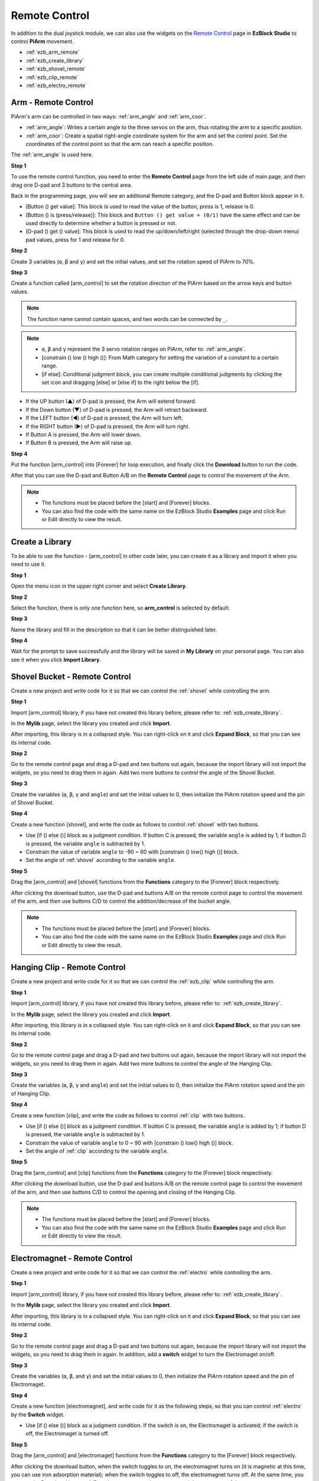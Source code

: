 Remote Control
==================

In addition to the dual joystick module, we can also use the widgets on the `Remote Control <https://docs.sunfounder.com/projects/ezblock3/en/latest/remote.html>`_ page in **EzBlock Studio** to control **PiArm** movement.

* :ref:`ezb_arm_remote`
* :ref:`ezb_create_library`
* :ref:`ezb_shovel_remote`
* :ref:`ezb_clip_remote`
* :ref:`ezb_electro_remote`

.. image:: img/app_control.jpg
    :width: 500
    :align: center

.. _ezb_arm_remote:

Arm - Remote Control
---------------------------------------

PiArm's arm can be controlled in two ways: :ref:`arm_angle` and :ref:`arm_coor`.

* :ref:`arm_angle`: Writes a certain angle to the three servos on the arm, thus rotating the arm to a specific position.
* :ref:`arm_coor`: Create a spatial right-angle coordinate system for the arm and set the control point. Set the coordinates of the control point so that the arm can reach a specific position.

The :ref:`arm_angle` is used here.

**Step 1** 

To use the remote control function, you need to enter the **Remote Control** page from the left side of main page, and then drag one D-pad and 3 buttons to the central area.

.. image:: img/control3.png

Back in the programming page, you will see an additional Remote category, and the D-pad and Button block appear in it.

* [Button () get value]: This block is used to read the value of the button, press is 1, release is 0.
* [Button () is (press/release)]: This block and ``Button () get value = (0/1)`` have the same effect and can be used directly to determine whether a button is pressed or not.
* [D-pad () get () value]: This block is used to read the up/down/left/right (selected through the drop-down menu) pad values, press for 1 and release for 0.


.. image:: img/control4.png
  :width: 500


**Step 2** 

Create 3 variables (``α``, ``β`` and ``γ``) and set the initial values, and set the rotation speed of PiArm to 70%.


.. image:: img/remote01.png

**Step 3** 

Create a function called [arm_control] to set the rotation direction of the PiArm based on the arrow keys and button values.

.. note::

    The function name cannot contain spaces, and two words can be connected by ``_``.


.. note::

    * ``α``, ``β`` and ``γ`` represent the 3 servo rotation ranges on PiArm, refer to: :ref:`arm_angle`.
    * [constrain () low () high ()]: From Math category for setting the variation of a constant to a certain range.
    * [if else]: Conditional judgment block, you can create multiple conditional judgments by clicking the set icon and dragging [else] or [else if] to the right below the [if].


.. image:: img/remote04.png

* If the UP button (▲) of D-pad is pressed, the Arm will extend forward.
* If the Down button (▼) of D-pad is pressed, the Arm will retract backward.
* If the LEFT button (◀) of D-pad is pressed, the Arm will turn left.
* If the RIGHT button (▶) of D-pad is pressed, the Arm will turn right.
* If Button A is pressed, the Arm will lower down.
* If Button B is pressed, the Arm will raise up.

**Step 4** 

Put the function [arm_control] into [Forever] for loop execution, and finally click the **Download** button to run the code.

After that you can use the D-pad and Button A/B on the **Remote Control** page to control the movement of the Arm.

.. note::

    * The functions must be placed before the [start] and [Forever] blocks.    
    * You can also find the code with the same name on the EzBlock Studio **Examples** page and click Run or Edit directly to view the result.

.. image:: img/remote_control5.png
    :width: 800

.. _ezb_create_library:

Create a Library
-------------------------

To be able to use the function - [arm_control] in other code later, you can create it as a library and import it when you need to use it.

**Step 1**

Open the menu icon in the upper right corner and select **Create Library**.

.. image:: img/create_libr.png

**Step 2**

Select the function, there is only one function here, so **arm_control** is selected by default.

.. image:: img/arm_control.png

**Step 3**

Name the library and fill in the description so that it can be better distinguished later.

.. image:: img/name_libr.png

**Step 4**

Wait for the prompt to save successfully and the library will be saved in **My Library** on your personal page. You can also see it when you click **Import Library**.

.. image:: img/import.png

.. _ezb_shovel_remote:

Shovel Bucket - Remote Control
-----------------------------------

Create a new project and write code for it so that we can control the :ref:`shovel` while controlling the arm.

**Step 1** 

Import [arm_control] library, if you have not created this library before, please refer to: :ref:`ezb_create_library`.

.. image:: img/remote12.png

In the **Mylib** page, select the library you created and click **Import**.

.. image:: img/remote12ii.png

After importing, this library is in a collapsed style. You can right-click on it and click **Expand Block**, so that you can see its internal code.

.. image:: img/arm_import.png


**Step 2**

Go to the remote control page and drag a D-pad and two buttons out again, because the import library will not import the widgets, so you need to drag them in again. Add two more buttons to control the angle of the Shovel Bucket.

.. image:: img/remote_clip_shovel.png

**Step 3** 

Create the variables (``α``, ``β``, ``γ`` and ``angle``) and set the initial values to 0, then initialize the PiArm rotation speed and the pin of Shovel Bucket.


.. image:: img/remote11.png

**Step 4** 

Create a new function [shovel], and write the code as follows to control :ref:`shovel` with two buttons.


* Use [if () else ()] block as a judgment condition. If button C is pressed, the variable ``angle`` is added by 1; if button D is pressed, the variable ``angle`` is subtracted by 1.
* Constrain the value of variable ``angle`` to -90 ~ 60 with [constrain () low() high ()] block.
* Set the angle of :ref:`shovel` according to the variable ``angle``.

.. image:: img/remote13.png
    :width: 800

**Step 5** 

Drag the [arm_control] and [shovel] functions from the **Functions** category to the [Forever] block respectively.

After clicking the download button, use the D-pad and buttons A/B on the remote control page to control the movement of the arm, and then use buttons C/D to control the addition/decrease of the bucket angle.


.. note::

    * The functions must be placed before the [start] and [Forever] blocks.    
    * You can also find the code with the same name on the EzBlock Studio **Examples** page and click Run or Edit directly to view the result.


.. image:: img/remote_control6.png
    :width: 800

.. _ezb_clip_remote:

Hanging Clip - Remote Control
-------------------------------

Create a new project and write code for it so that we can control the :ref:`ezb_clip` while controlling the arm.

**Step 1** 

Import [arm_control] library, if you have not created this library before, please refer to: :ref:`ezb_create_library`.

.. image:: img/remote12.png

In the **Mylib** page, select the library you created and click **Import**.

.. image:: img/remote12ii.png

After importing, this library is in a collapsed style. You can right-click on it and click **Expand Block**, so that you can see its internal code.

.. image:: img/arm_import.png

**Step 2**

Go to the remote control page and drag a D-pad and two buttons out again, because the import library will not import the widgets, so you need to drag them in again. Add two more buttons to control the angle of the Hanging Clip.

.. image:: img/remote_clip_shovel.png

**Step 3** 

Create the variables (``α``, ``β``, ``γ`` and ``angle``) and set the initial values to 0, then initialize the PiArm rotation speed and the pin of Hanging Clip.



.. image:: img/remote21.png

**Step 4** 

Create a new function [clip], and write the code as follows to control :ref:`clip` with two buttons.

* Use [if () else ()] block as a judgment condition. If button C is pressed, the variable ``angle`` is added by 1; if button D is pressed, the variable ``angle`` is subtracted by 1.
* Constrain the value of variable ``angle`` to 0 ~ 90 with [constrain () low() high ()] block.
* Set the angle of :ref:`clip` according to the variable ``angle``.

.. image:: img/remote22.png
    :width: 800

**Step 5** 

Drag the [arm_control] and [clip] functions from the **Functions** category to the [Forever] block respectively.


After clicking the download button, use the D-pad and buttons A/B on the remote control page to control the movement of the arm, and then use buttons C/D to control the opening and closing of the Hanging Clip.

.. note::

    * The functions must be placed before the [start] and [Forever] blocks.    
    * You can also find the code with the same name on the EzBlock Studio **Examples** page and click Run or Edit directly to view the result.

.. image:: img/remote_control7.png
    :width: 800

.. _ezb_electro_remote:

Electromagnet - Remote Control
--------------------------------------

Create a new project and write code for it so that we can control the :ref:`electro` while controlling the arm.

**Step 1** 

Import [arm_control] library, if you have not created this library before, please refer to: :ref:`ezb_create_library`.

.. image:: img/remote12.png

In the **Mylib** page, select the library you created and click **Import**.

.. image:: img/remote12ii.png

After importing, this library is in a collapsed style. You can right-click on it and click **Expand Block**, so that you can see its internal code.

.. image:: img/arm_import.png

**Step 2** 


Go to the remote control page and drag a D-pad and two buttons out again, because the import library will not import the widgets, so you need to drag them in again. In addition, add a **switch** widget to turn the Electromaget on/off.


.. image:: img/remote_electro.png

**Step 3**

Create the variables (``α``, ``β``, and ``γ``) and set the initial values to 0, then initialize the PiArm rotation speed and the pin of Electromaget.


.. image:: img/remote31.png

**Step 4** 

Create a new function [electromagnet], and write code for it as the following steps, so that you can control :ref:`electro` by the **Switch** widget.

* Use [if () else ()] block as a judgment condition. If the switch is on, the Electromaget is activated; if the switch is off, the Electromaget is turned off.

.. image:: img/remote32.png

**Step 5** 

Drag the [arm_control] and [electromaget] functions from the **Functions** category to the [Forever] block respectively.

After clicking the download button, when the switch toggles to on, the electromagnet turns on (it is magnetic at this time, you can use iron adsorption material); when the switch toggles to off, the electromagnet turns off. At the same time, you can use the D-pad and buttons A/B on the remote control page to control the movement of the arm.

.. note::

    * The functions must be placed before the [start] and [Forever] blocks.    
    * You can also find the code with the same name on the EzBlock Studio **Examples** page and click Run or Edit directly to view the result.

.. image:: img/remote_control8.png
    :width: 800

